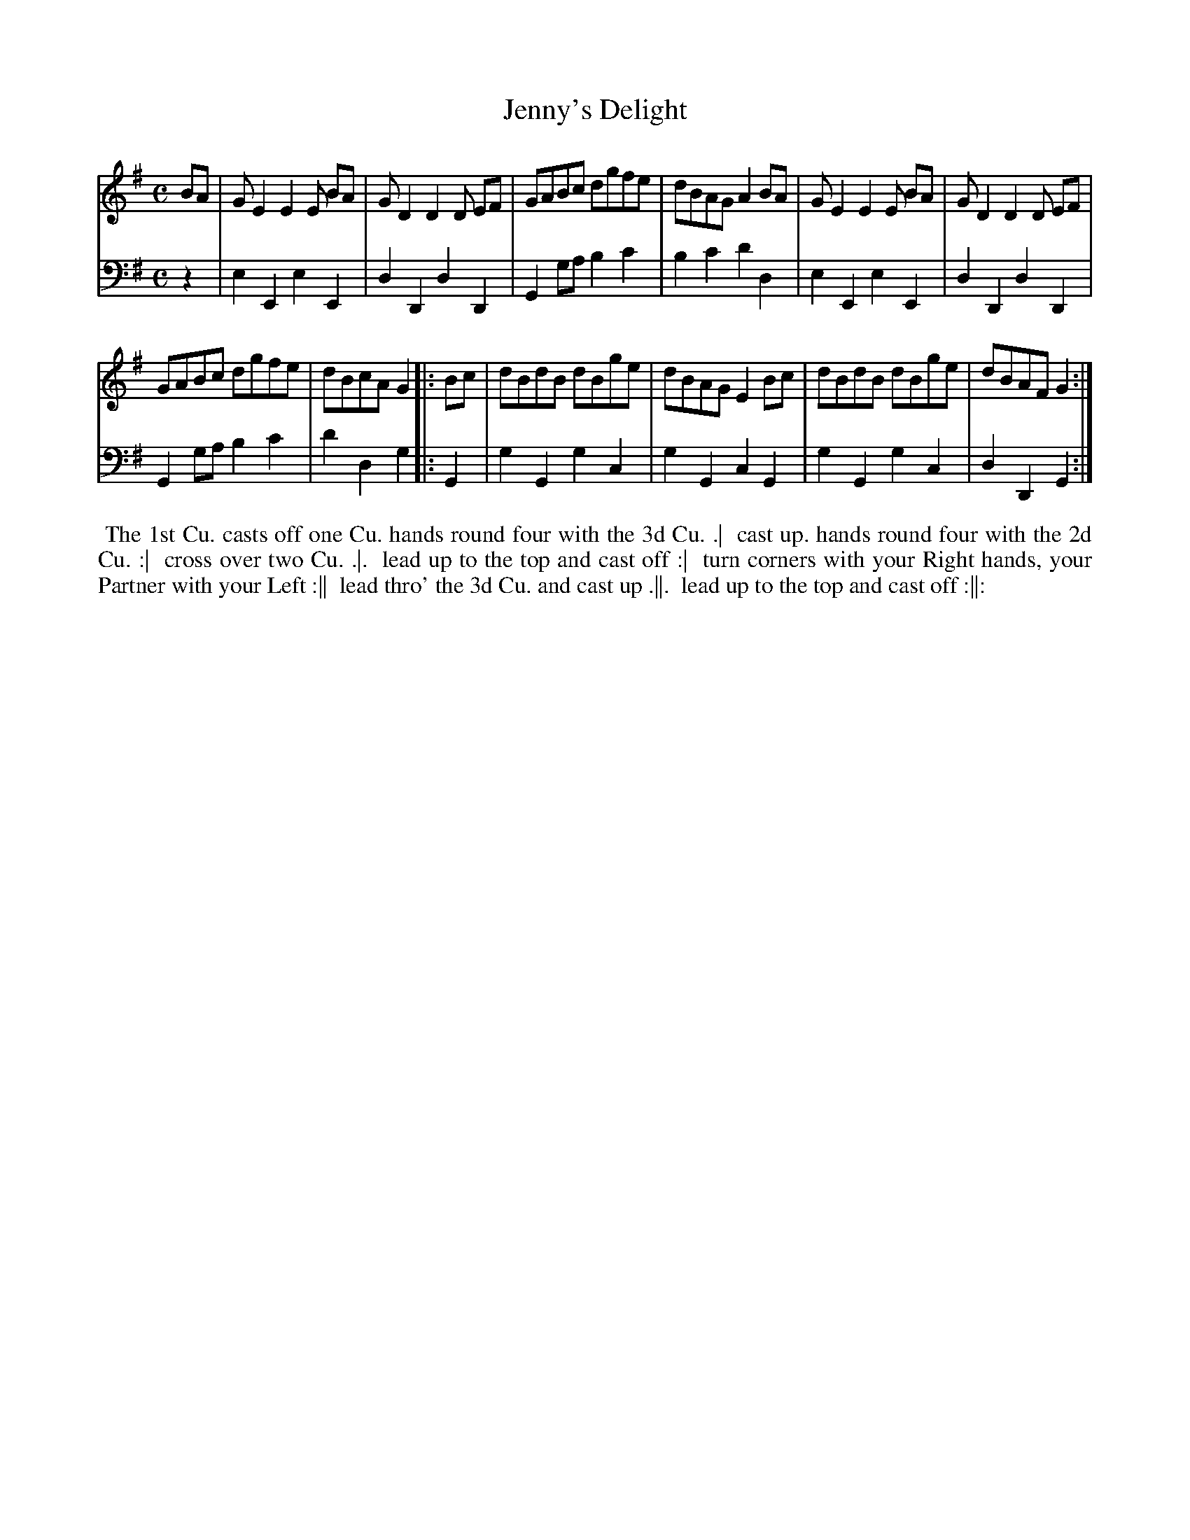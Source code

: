 X: 1
T: Jenny's Delight
N: Pub: J. Walsh, London, 1748
Z: 2012 John Chambers <jc:trillian.mit.edu>
S: 4: ACMV  http://archive.org/details/acompositemusicv01rugg p.1:6
M: C
L: 1/8
K: G
% - - - - - - - - - - - - - - - - - - - - - - - - -
V: 1
BA |\
GE2 E2E BA | GD2 D2D EF | GABc dgfe | dBAG A2BA |\
GE2 E2E BA | GD2 D2D EF |
GABc dgfe | dBcA G2 \
|: Bc |\
dBdB dBge | dBAG E2Bc | dBdB dBge | dBAF G2 :|
% - - - - - - - - - - - - - - - - - - - - - - - - -
V: 2 clef=bass middle=d
z2 |\
e2E2 e2E2 | d2D2 d2D2 | G2ga b2c'2 | b2c'2 d'2d2 |
e2E2 e2E2 | d2D2 d2D2 | G2ga b2c'2 | d'2d2 g2 |:
G2 |\
g2G2 g2c2 | g2G2 c2G2 | g2G2 g2c2 | d2D2 G2 :|
% - - - - - - - - - - - - - - - - - - - - - - - - -
%%begintext align
%% The 1st Cu. casts off one Cu. hands round four with the 3d Cu. .|
%% cast up. hands round four with the 2d Cu. :|
%% cross over two Cu. .|.
%% lead up to the top and cast off :|
%% turn corners with your Right hands, your Partner with your Left :||
%% lead thro' the 3d Cu. and cast up .||.
%% lead up to the top and cast off :||:
%%endtext
